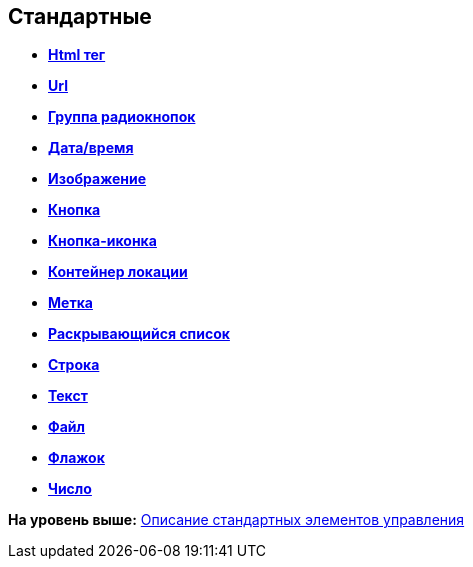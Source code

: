 
== Стандартные

* *xref:Control_htmlTag.adoc[Html тег]* +
* *xref:Control_url.adoc[Url]* +
* *xref:Control_radiogroup.adoc[Группа радиокнопок]* +
* *xref:Control_datetimepicker.adoc[Дата/время]* +
* *xref:Control_Image.adoc[Изображение]* +
* *xref:Control_button.adoc[Кнопка]* +
* *xref:Control_layoutIconButton.adoc[Кнопка-иконка]* +
* *xref:Control_locationContainer.adoc[Контейнер локации]* +
* *xref:Control_label.adoc[Метка]* +
* *xref:Control_dropdown.adoc[Раскрывающийся список]* +
* *xref:Control_textbox.adoc[Строка]* +
* *xref:Control_textarea.adoc[Текст]* +
* *xref:Control_filePicker.adoc[Файл]* +
* *xref:Control_checkbox.adoc[Флажок]* +
* *xref:Control_number.adoc[Число]* +

*На уровень выше:* xref:StandardControlsLibrary.adoc[Описание стандартных элементов управления]
